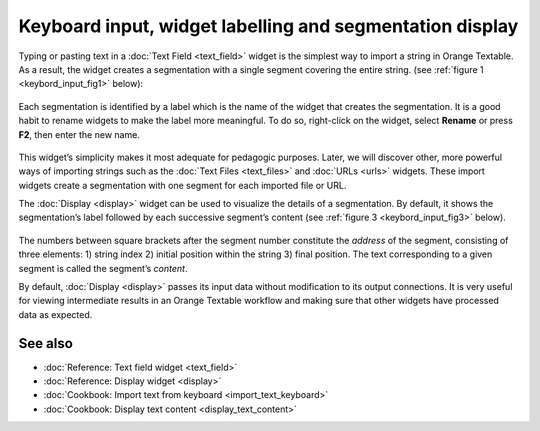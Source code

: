 Keyboard input, widget labelling and segmentation display
================================================================

Typing or pasting text in a :doc:`Text Field <text_field>`
widget is the simplest way to import a string in Orange Textable. As a
result, the widget creates a segmentation with a single segment covering
the entire string. (see :ref:`figure 1 <keybord_input_fig1>`
below):

.. _keybord_input_fig1:

.. figure:: figures/text_field_example.png
   :align: center
   :alt: Example usage of text field

    Figure 1: Typing text in widget :doc:`Text Field <text_field>`.

Each segmentation is identified by a label which is the name of the
widget that creates the segmentation. It is a good habit to rename
widgets to make the label more meaningful. To do so, right-click on the
widget, select **Rename** or press **F2**, then enter the new name.

.. _keybord_input_fig2:

.. figure:: figures/text_field_labelling.png
   :align: center
   :alt: Example Widget Label
   :width: 50%

    Figure 2: Typing an extract of *Romeo and Juliet* in widget :doc:`Text Field <text_field>` and
    giving it a label (*Romeo and Juliet*).

This widget’s simplicity makes it most adequate for pedagogic purposes.
Later, we will discover other, more powerful ways of importing strings
such as the :doc:`Text Files <text_files>` and
:doc:`URLs <urls>` widgets. These import widgets create a segmentation with one segment for
each imported file or URL.

The :doc:`Display <display>` widget can be used to visualize the details of a segmentation. By
default, it shows the segmentation’s label followed by each successive
segment’s content (see :ref:`figure 3 <keybord_input_fig3>` below).

.. _keybord_input_fig3:

.. figure:: figures/text_field_display.png
   :align: center
   :alt: Example usage of widget Display

    Figure 3 : Viewing *Romeo and Juliet* in widget :doc:`Display <display>`.

The numbers between square brackets after the segment number constitute
the *address* of the segment, consisting of three elements: 1) string
index 2) initial position within the string 3) final position. The text
corresponding to a given segment is called the segment’s *content*.

By default, :doc:`Display <display>` passes its input data without modification to its output connections. It
is very useful for viewing intermediate results in an Orange Textable
workflow and making sure that other widgets have processed data as
expected.

See also
-----------------

- :doc:`Reference: Text field widget <text_field>`
- :doc:`Reference: Display widget <display>`
- :doc:`Cookbook: Import text from keyboard <import_text_keyboard>`
- :doc:`Cookbook: Display text content <display_text_content>`
